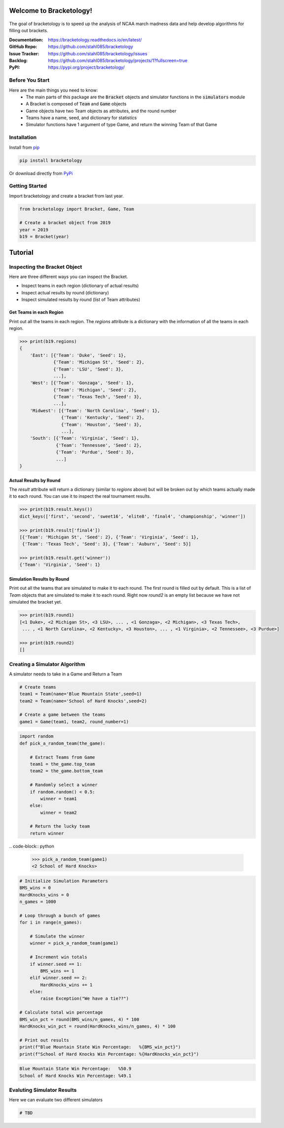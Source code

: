 Welcome to Bracketology!
========================

.. figure:: docs/_static/bracketology_logo.png
   :width: 100%
   :align: center
   :alt: Bracketology logo

.. inclusion-marker-do-not-remove
   
The goal of bracketology is to speed up the analysis of NCAA march madness data 
and help develop algorithms for filling out brackets.  

:Documentation: https://bracketology.readthedocs.io/en/latest/
:GitHub Repo: https://github.com/stahl085/bracketology
:Issue Tracker: https://github.com/stahl085/bracketology/issues
:Backlog: https://github.com/stahl085/bracketology/projects/1?fullscreen=true
:PyPI: https://pypi.org/project/bracketology/

Before You Start
----------------  

Here are the main things you need to know:
 - The main parts of this package are the :code:`Bracket` objects and simulator functions in the :code:`simulators` module
 - A Bracket is composed of :code:`Team` and :code:`Game` objects
 - Game objects have two Team objects as attributes, and the round number
 - Teams have a name, seed, and dictionary for statistics
 - Simulator functions have 1 argument of type Game, and return the winning Team of that Game

   
Installation
------------

Install from `pip <https://pip.pypa.io/en/stable/>`_

.. code-block:: bash

    pip install bracketology

Or download directly from `PyPi <https://pypi.org/project/bracketology/>`_

Getting Started
---------------
Import bracketology and create a bracket from last year.

.. code-block:: python

    from bracketology import Bracket, Game, Team
    
    # Create a bracket object from 2019
    year = 2019
    b19 = Bracket(year)
    
Tutorial
========

Inspecting the Bracket Object
-----------------------------
Here are three different ways you can inspect the Bracket.    

* Inspect teams in each region (dictionary of actual results)
* Inspect actual results by round (dictionary)
* Inspect simulated results by round (list of Team attributes)

Get Teams in each Region
~~~~~~~~~~~~~~~~~~~~~~~~

Print out all the teams in each region. The `regions` attribute is
a dictionary with the information of all the teams in each region.

.. code-block:: python

    >>> print(b19.regions)
    {
        'East': [{'Team': 'Duke', 'Seed': 1}, 
                 {'Team': 'Michigan St', 'Seed': 2}, 
                 {'Team': 'LSU', 'Seed': 3}, 
                 ...],
        'West': [{'Team': 'Gonzaga', 'Seed': 1}, 
                 {'Team': 'Michigan', 'Seed': 2}, 
                 {'Team': 'Texas Tech', 'Seed': 3},
                 ...],
        'Midwest': [{'Team': 'North Carolina', 'Seed': 1}, 
                    {'Team': 'Kentucky', 'Seed': 2}, 
                    {'Team': 'Houston', 'Seed': 3},
                    ...],
        'South': [{'Team': 'Virginia', 'Seed': 1}, 
                  {'Team': 'Tennessee', 'Seed': 2}, 
                  {'Team': 'Purdue', 'Seed': 3},
                  ...]
    }

Actual Results by Round
~~~~~~~~~~~~~~~~~~~~~~~

The `result` attribute will return a dictionary (similar to `regions` above)
but will be broken out by which teams actually made it to each round. You can 
use it to inspect the real tournament results.

.. code-block:: python

    >>> print(b19.result.keys())
    dict_keys(['first', 'second', 'sweet16', 'elite8', 'final4', 'championship', 'winner'])
    
    >>> print(b19.result['final4'])
    [{'Team': 'Michigan St', 'Seed': 2}, {'Team': 'Virginia', 'Seed': 1}, 
     {'Team': 'Texas Tech', 'Seed': 3}, {'Team': 'Auburn', 'Seed': 5}]
    
    >>> print(b19.result.get('winner'))
    {'Team': 'Virginia', 'Seed': 1}    

Simulation Results by Round
~~~~~~~~~~~~~~~~~~~~~~~~~~~

Print out all the teams that are simulated to make it to each round.
The first round is filled out by default. This is a list of `Team` objects
that are simulated to make it to each round. Right now `round2` is an empty list
because we have not simulated the bracket yet.

.. code-block:: python
    
    >>> print(b19.round1)
    [<1 Duke>, <2 Michigan St>, <3 LSU>, ... , <1 Gonzaga>, <2 Michigan>, <3 Texas Tech>, 
     ... , <1 North Carolina>, <2 Kentucky>, <3 Houston>, ... , <1 Virginia>, <2 Tennessee>, <3 Purdue>]
        
    >>> print(b19.round2)
    []

Creating a Simulator Algorithm
-------------------------------
A simulator needs to take in a Game and Return a Team

.. code-block:: python

    # Create teams
    team1 = Team(name='Blue Mountain State',seed=1)
    team2 = Team(name='School of Hard Knocks',seed=2)
    ​
    # Create a game between the teams
    game1 = Game(team1, team2, round_number=1)

.. code-block:: python

    import random
    def pick_a_random_team(the_game):
        
        # Extract Teams from Game
        team1 = the_game.top_team
        team2 = the_game.bottom_team
    ​
        # Randomly select a winner
        if random.random() < 0.5:
            winner = team1
        else:
            winner = team2
           
        # Return the lucky team
        return winner
​
.. code-block:: python

    >>> pick_a_random_team(game1)
    <2 School of Hard Knocks>

.. code-block:: python

    # Initialize Simulation Parameters
    BMS_wins = 0
    HardKnocks_wins = 0
    n_games = 1000
    ​
    # Loop through a bunch of games
    for i in range(n_games):
        
        # Simulate the winner
        winner = pick_a_random_team(game1)
        
        # Increment win totals
        if winner.seed == 1:
            BMS_wins += 1
        elif winner.seed == 2:
            HardKnocks_wins += 1
        else:
            raise Exception("We have a tie??")
    ​
    # Calculate total win percentage
    BMS_win_pct = round(BMS_wins/n_games, 4) * 100
    HardKnocks_win_pct = round(HardKnocks_wins/n_games, 4) * 100
    ​
    # Print out results
    print(f"Blue Mountain State Win Percentage:   %{BMS_win_pct}")
    print(f"School of Hard Knocks Win Percentage: %{HardKnocks_win_pct}")
  
.. code-block:: python  
    
    Blue Mountain State Win Percentage:   %50.9
    School of Hard Knocks Win Percentage: %49.1


Evaluting Simulator Results
---------------------------

Here we can evaluate two different simulators

.. code-block:: python
    
    # TBD









